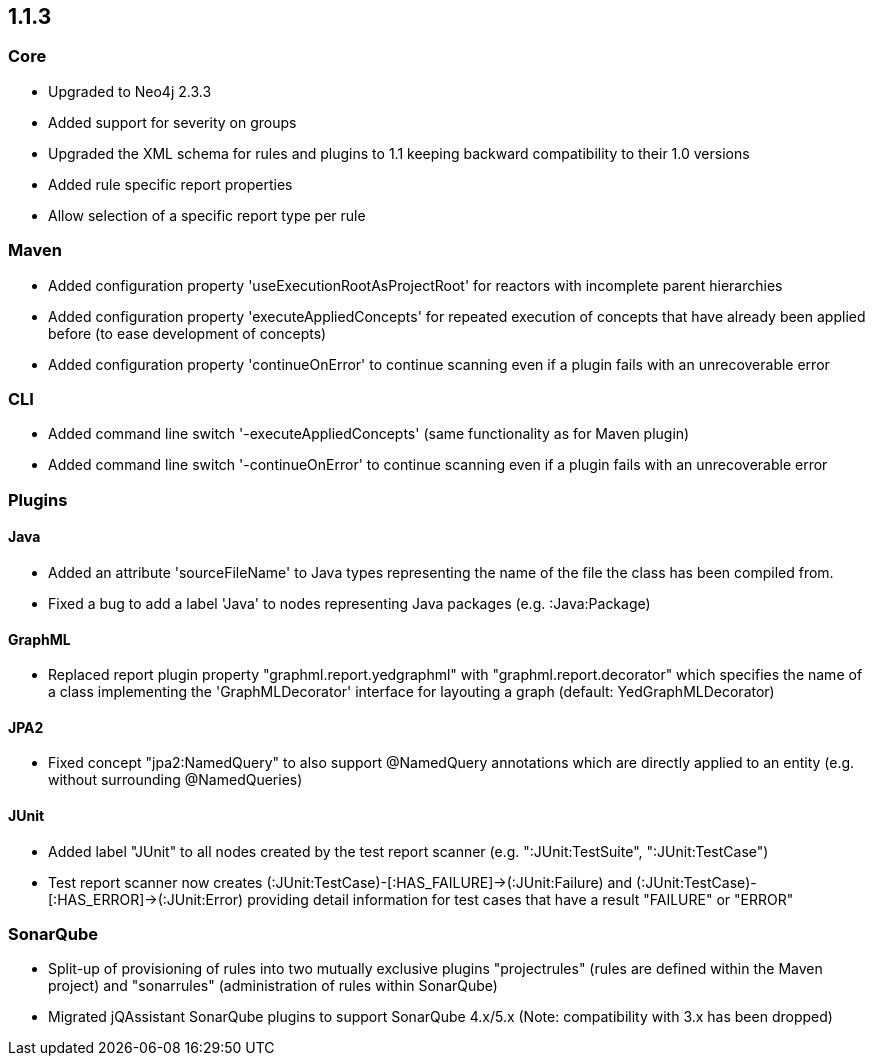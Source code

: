 == 1.1.3

=== Core
- Upgraded to Neo4j 2.3.3
- Added support for severity on groups
- Upgraded the XML schema for rules and plugins to 1.1 keeping backward compatibility to their 1.0 versions
- Added rule specific report properties
- Allow selection of a specific report type per rule

=== Maven
- Added configuration property 'useExecutionRootAsProjectRoot' for reactors with incomplete parent hierarchies
- Added configuration property 'executeAppliedConcepts' for repeated execution of concepts that have already been
  applied before (to ease development of concepts)
- Added configuration property 'continueOnError' to continue scanning even if a plugin fails with an unrecoverable error

=== CLI
- Added command line switch '-executeAppliedConcepts' (same functionality as for Maven plugin)
- Added command line switch '-continueOnError' to continue scanning even if a plugin fails with an unrecoverable error

=== Plugins

==== Java

- Added an attribute 'sourceFileName' to Java types representing the name of the file the class has been compiled from.
- Fixed a bug to add a label 'Java' to nodes representing Java packages (e.g. :Java:Package)

==== GraphML

- Replaced report plugin property "graphml.report.yedgraphml" with "graphml.report.decorator" which specifies the name
  of a class implementing the 'GraphMLDecorator' interface for layouting a graph (default: YedGraphMLDecorator)

==== JPA2

- Fixed concept "jpa2:NamedQuery" to also support @NamedQuery annotations which are directly applied to an entity (e.g.
  without surrounding @NamedQueries)

==== JUnit

- Added label "JUnit" to all nodes created by the test report scanner (e.g. ":JUnit:TestSuite", ":JUnit:TestCase")
- Test report scanner now creates (:JUnit:TestCase)-[:HAS_FAILURE]->(:JUnit:Failure) and (:JUnit:TestCase)-[:HAS_ERROR]->(:JUnit:Error)
  providing detail information for test cases that have a result "FAILURE" or "ERROR"

=== SonarQube

- Split-up of provisioning of rules into two mutually exclusive plugins "projectrules" (rules are defined within the
  Maven project) and "sonarrules" (administration of rules within SonarQube)
- Migrated jQAssistant SonarQube plugins to support SonarQube 4.x/5.x (Note: compatibility with 3.x has been dropped)


